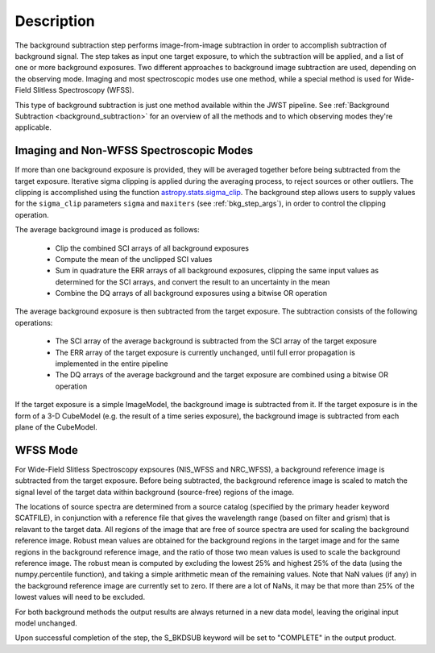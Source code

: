 Description
===========
The background subtraction step performs
image-from-image subtraction in order to accomplish subtraction of background
signal. The step takes as input one target exposure, to which the
subtraction will be applied, and a list of one or more background exposures.
Two different approaches to background image subtraction are used, depending
on the observing mode. Imaging and most spectroscopic modes use one method,
while a special method is used for Wide-Field Slitless Spectroscopy (WFSS).

This type of background subtraction is just one method available within the
JWST pipeline. See :ref:`Background Subtraction <background_subtraction>`
for an overview of all the methods and to which observing modes they're
applicable.

Imaging and Non-WFSS Spectroscopic Modes
----------------------------------------
If more than one background exposure is provided, they will be averaged
together before being subtracted from the target exposure. Iterative sigma
clipping is applied during the averaging process, to reject sources or other
outliers.
The clipping is accomplished using the function
`astropy.stats.sigma_clip
<http://docs.astropy.org/en/stable/api/astropy.stats.sigma_clip.html>`_.
The background step allows users to supply values for the ``sigma_clip``
parameters ``sigma`` and ``maxiters`` (see :ref:`bkg_step_args`),
in order to control the clipping operation.

The average background image is produced as follows:

 * Clip the combined SCI arrays of all background exposures
 * Compute the mean of the unclipped SCI values
 * Sum in quadrature the ERR arrays of all background exposures, clipping the
   same input values as determined for the SCI arrays, and convert the result
   to an uncertainty in the mean
 * Combine the DQ arrays of all background exposures using a bitwise OR
   operation

The average background exposure is then subtracted from the target exposure.
The subtraction consists of the following operations:

 * The SCI array of the average background is subtracted from the SCI
   array of the target exposure

 * The ERR array of the target exposure is currently unchanged, until full
   error propagation is implemented in the entire pipeline

 * The DQ arrays of the average background and the target exposure are
   combined using a bitwise OR operation

If the target exposure is a simple ImageModel, the background image is
subtracted from it. If the target exposure is in the form of a 3-D CubeModel
(e.g. the result of a time series exposure), the background image
is subtracted from each plane of the CubeModel.

WFSS Mode
---------
For Wide-Field Slitless Spectroscopy expsoures (NIS_WFSS and NRC_WFSS),
a background reference image is subtracted from the target exposure.
Before being subtracted, the background reference image is scaled to match the
signal level of the target data within background (source-free) regions of the
image. 

The locations of source spectra are determined from a source catalog (specified
by the primary header keyword SCATFILE), in conjunction with a reference file
that gives the wavelength range (based on filter and grism) that is relavant
to the target data. All regions of the image that are free of source spectra
are used for scaling the background reference image. Robust mean values are
obtained for the background regions in the target image and for the same
regions in the background reference image, and the ratio of those two mean
values is used to scale the background reference image. The robust mean is
computed by excluding the lowest 25% and highest 25% of the data (using the
numpy.percentile function), and taking a simple arithmetic mean of the
remaining values.  Note that NaN values (if any) in the background
reference image are currently set to zero.  If there are a lot of NaNs,
it may be that more than 25% of the lowest values will need to be excluded.

For both background methods the output results are always returned in a new
data model, leaving the original input model unchanged.

Upon successful completion of the step, the S_BKDSUB keyword will be set to
"COMPLETE" in the output product.

